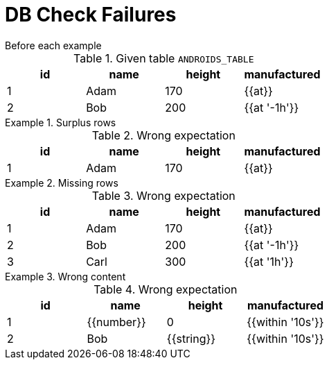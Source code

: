 = DB Check Failures

[#before]
.Before each example
****
.Given table `ANDROIDS_TABLE`
[e-db-set=ANDROIDS_TABLE]
,===
id, name, height, manufactured

1, Adam, 170, {{at}}
2, Bob, 200, {{at '-1h'}}
,===
****

[.ExpectedToFail]
.Surplus rows
====
.Wrong expectation
[e-db-check=ANDROIDS_TABLE]
,===
id, name, height, manufactured

1, Adam, 170, {{at}}
,===
====

[.ExpectedToFail]
.Missing rows
====
.Wrong expectation
[e-db-check=ANDROIDS_TABLE]
,===
id, name, height, manufactured

1, Adam, 170, {{at}}
2, Bob, 200, {{at '-1h'}}
3, Carl, 300, {{at '1h'}}
,===
====

[.ExpectedToFail]
.Wrong content
====
.Wrong expectation
[e-db-check=ANDROIDS_TABLE]
,===
id, name, height, manufactured

1, {{number}}, 0, {{within '10s'}}
2, Bob, {{string}}, {{within '10s'}}
,===
====
